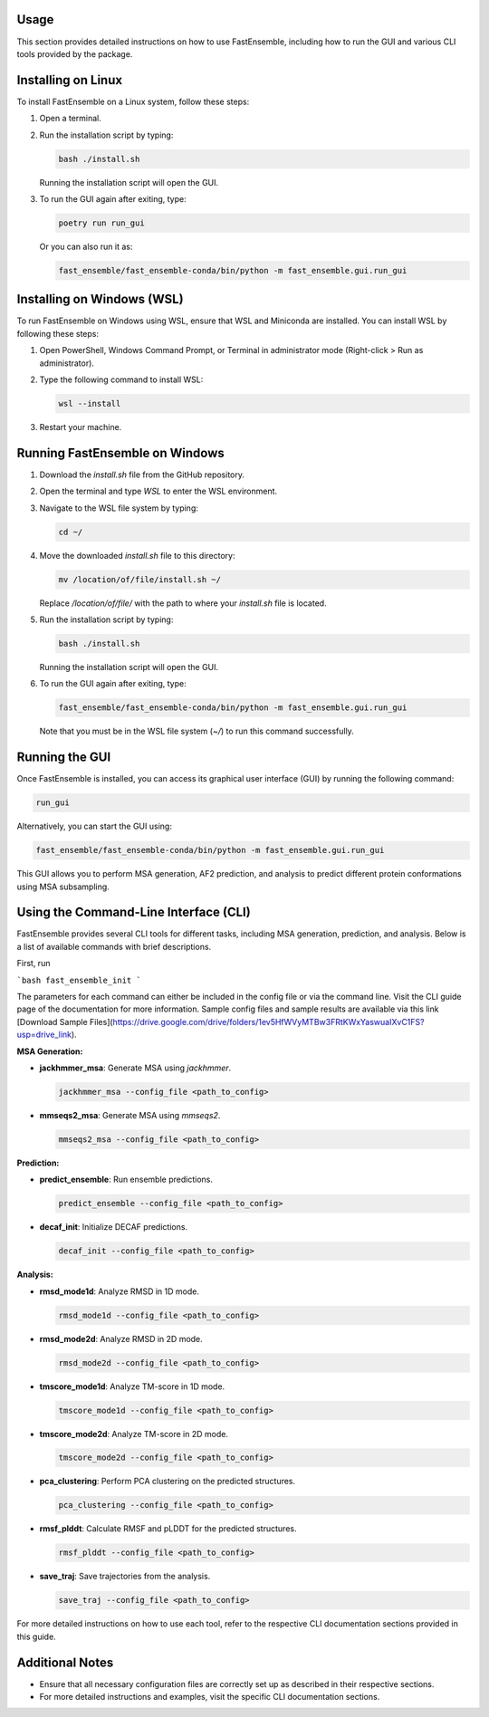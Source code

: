 Usage
=====

This section provides detailed instructions on how to use FastEnsemble, including how to run the GUI and various CLI tools provided by the package.

Installing on Linux
===================

To install FastEnsemble on a Linux system, follow these steps:

1. Open a terminal.
2. Run the installation script by typing:

   .. code-block:: bash

      bash ./install.sh

   Running the installation script will open the GUI.

3. To run the GUI again after exiting, type:

   .. code-block:: bash

      poetry run run_gui

   Or you can also run it as:

   .. code-block:: bash

      fast_ensemble/fast_ensemble-conda/bin/python -m fast_ensemble.gui.run_gui

Installing on Windows (WSL)
===========================

To run FastEnsemble on Windows using WSL, ensure that WSL and Miniconda are installed. You can install WSL by following these steps:

1. Open PowerShell, Windows Command Prompt, or Terminal in administrator mode (Right-click > Run as administrator).
2. Type the following command to install WSL:

   .. code-block:: bash

      wsl --install

3. Restart your machine.

Running FastEnsemble on Windows
===============================

1. Download the `install.sh` file from the GitHub repository.
2. Open the terminal and type `WSL` to enter the WSL environment.
3. Navigate to the WSL file system by typing:

   .. code-block:: bash

      cd ~/

4. Move the downloaded `install.sh` file to this directory:

   .. code-block:: bash

      mv /location/of/file/install.sh ~/

   Replace `/location/of/file/` with the path to where your `install.sh` file is located.

5. Run the installation script by typing:

   .. code-block:: bash

      bash ./install.sh

   Running the installation script will open the GUI.

6. To run the GUI again after exiting, type:

   .. code-block:: bash

      fast_ensemble/fast_ensemble-conda/bin/python -m fast_ensemble.gui.run_gui

   Note that you must be in the WSL file system (`~/`) to run this command successfully.

Running the GUI
===============

Once FastEnsemble is installed, you can access its graphical user interface (GUI) by running the following command:

.. code-block:: bash

   run_gui

Alternatively, you can start the GUI using:

.. code-block:: bash

   fast_ensemble/fast_ensemble-conda/bin/python -m fast_ensemble.gui.run_gui

This GUI allows you to perform MSA generation, AF2 prediction, and analysis to predict different protein conformations using MSA subsampling.

Using the Command-Line Interface (CLI)
======================================

FastEnsemble provides several CLI tools for different tasks, including MSA generation, prediction, and analysis. Below is a list of available commands with brief descriptions.

First, run 

```bash
fast_ensemble_init
```

The parameters for each command can either be included in the config file or via the command line. Visit the CLI guide page of the documentation for more information.
Sample config files and sample results are available via this link [Download Sample Files](https://drive.google.com/drive/folders/1ev5HfWVyMTBw3FRtKWxYaswuaIXvC1FS?usp=drive_link).

**MSA Generation:**

- **jackhmmer_msa**: Generate MSA using `jackhmmer`.

  .. code-block:: bash

     jackhmmer_msa --config_file <path_to_config>

- **mmseqs2_msa**: Generate MSA using `mmseqs2`.

  .. code-block:: bash

     mmseqs2_msa --config_file <path_to_config>


**Prediction:**

- **predict_ensemble**: Run ensemble predictions.

  .. code-block:: bash

     predict_ensemble --config_file <path_to_config>

- **decaf_init**: Initialize DECAF predictions.

  .. code-block:: bash

     decaf_init --config_file <path_to_config>

**Analysis:**

- **rmsd_mode1d**: Analyze RMSD in 1D mode.

  .. code-block:: bash

     rmsd_mode1d --config_file <path_to_config>

- **rmsd_mode2d**: Analyze RMSD in 2D mode.

  .. code-block:: bash

     rmsd_mode2d --config_file <path_to_config>

- **tmscore_mode1d**: Analyze TM-score in 1D mode.

  .. code-block:: bash

     tmscore_mode1d --config_file <path_to_config>

- **tmscore_mode2d**: Analyze TM-score in 2D mode.

  .. code-block:: bash

     tmscore_mode2d --config_file <path_to_config>

- **pca_clustering**: Perform PCA clustering on the predicted structures.

  .. code-block:: bash

     pca_clustering --config_file <path_to_config>

- **rmsf_plddt**: Calculate RMSF and pLDDT for the predicted structures.

  .. code-block:: bash

     rmsf_plddt --config_file <path_to_config>

- **save_traj**: Save trajectories from the analysis.

  .. code-block:: bash

     save_traj --config_file <path_to_config>

For more detailed instructions on how to use each tool, refer to the respective CLI documentation sections provided in this guide.

Additional Notes
================

- Ensure that all necessary configuration files are correctly set up as described in their respective sections.
- For more detailed instructions and examples, visit the specific CLI documentation sections.
